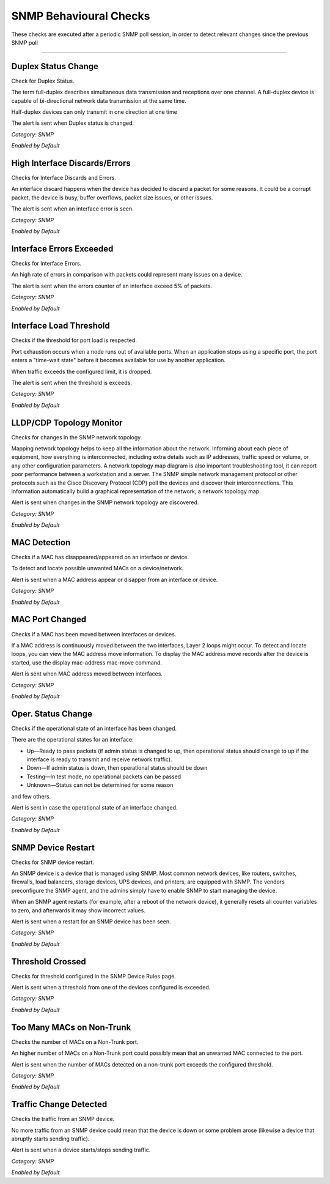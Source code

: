 SNMP Behavioural Checks
#######################

These checks are executed after a periodic SNMP poll session, in order to detect relevant changes since the previous SNMP poll

____________________

**Duplex Status Change**
~~~~~~~~~~~~~~~~~~~~~~~~

Check for Duplex Status.

The term full-duplex describes simultaneous data transmission and receptions over one channel. A full-duplex device is capable of bi-directional network data transmission at the same time.

Half-duplex devices can only transmit in one direction at one time

The alert is sent when Duplex status is changed.


*Category: SNMP*

*Enabled by Default*


**High Interface Discards/Errors**
~~~~~~~~~~~~~~~~~~~~~~~~~~~~~~~~~~

Checks for Interface Discards and Errors.
 
An interface discard happens when the device has decided to discard a packet for some reasons. It could be a corrupt packet, the device is busy, buffer overflows, packet size issues, or other issues.

The alert is sent when an interface error is seen.

*Category: SNMP*

*Enabled by Default*


**Interface Errors Exceeded**
~~~~~~~~~~~~~~~~~~~~~~~~~~~~~

Checks for Interface Errors.
 
An high rate of errors in comparison with packets could represent many issues on a device.

The alert is sent when the errors counter of an interface exceed 5% of packets.

*Category: SNMP*

*Enabled by Default*


**Interface Load Threshold**
~~~~~~~~~~~~~~~~~~~~~~~~~~~~

Checks if the threshold for port load is respected.

Port exhaustion occurs when a node runs out of available ports. When an application stops using a specific port, the port enters a "time-wait state" before it becomes available for use by another application.

When traffic exceeds the configured limit, it is dropped.

The alert is sent when the threshold is exceeds.

*Category: SNMP*

*Enabled by Default*


**LLDP/CDP Topology Monitor**
~~~~~~~~~~~~~~~~~~~~~~~~~~~~~

Checks for changes in the SNMP network topology.

Mapping network topology helps to keep all the information about the network. Informing about each piece of equipment, how everything is interconnected, including extra details such as IP addresses, traffic speed or volume, or any other configuration parameters.
A network topology map diagram is also important troubleshooting tool, it can report poor performance between a workstation and a server. The SNMP simple network management protocol or other protocols such as the Cisco Discovery Protocol (CDP) poll the devices and discover their interconnections. This information automatically build a graphical representation of the network, a network topology map.

Alert is sent when changes in the SNMP network topology are discovered.

*Category: SNMP*

*Enabled by Default*


**MAC Detection**
~~~~~~~~~~~~~~~~~

Checks if a MAC has disappeared/appeared on an interface or device.

To detect and locate possible unwanted MACs on a device/network.

Alert is sent when a MAC address appear or disapper from an interface or device.

*Category: SNMP*

*Enabled by Default*


**MAC Port Changed**
~~~~~~~~~~~~~~~~~~~~

Checks if a MAC has been moved between interfaces or devices.

If a MAC address is continuously moved between the two interfaces, Layer 2 loops might occur. To detect and locate loops, you can view the MAC address move information. To display the MAC address move records after the device is started, use the display mac-address mac-move command.

Alert is sent when MAC address moved between interfaces.

*Category: SNMP*

*Enabled by Default*


**Oper. Status Change**
~~~~~~~~~~~~~~~~~~~~~~~

Checks if the operational state of an interface has been changed.


There are the operational states for an interface:

• Up—Ready to pass packets (if admin status is changed to up, then operational status should change to up if the interface is ready to transmit and receive network traffic).

• Down—If admin status is down, then operational status should be down

• Testing—In test mode, no operational packets can be passed

• Unknown—Status can not be determined for some reason

and few others.

Alert is sent in case the operational state of an interface changed.


*Category: SNMP*

*Enabled by Default*


**SNMP Device Restart**
~~~~~~~~~~~~~~~~~~~~~~~

Checks for SNMP device restart.

An SNMP device is a device that is managed using SNMP. Most common network devices, like routers, switches, firewalls, load balancers, storage devices, UPS devices, and printers, are equipped with SNMP. The vendors preconfigure the SNMP agent, and the admins simply have to enable SNMP to start managing the device.

When an SNMP agent restarts (for example, after a reboot of the network device), it generally resets all counter variables to zero, and afterwards it may show incorrect values. 

Alert is sent when a restart for an SNMP device has been seen. 

*Category: SNMP*

*Enabled by Default*


**Threshold Crossed**
~~~~~~~~~~~~~~~~~~~~~

Checks for threshold configured in the SNMP Device Rules page.

Alert is sent when a threshold from one of the devices configured is exceeded. 

*Category: SNMP*

*Enabled by Default*


**Too Many MACs on Non-Trunk**
~~~~~~~~~~~~~~~~~~~~~~~~~~~~~~

Checks the number of MACs on a Non-Trunk port.

An higher number of MACs on a Non-Trunk port could possibly mean that an unwanted MAC connected to the port. 

Alert is sent when the number of MACs detected on a non-trunk port exceeds the configured threshold. 

*Category: SNMP*

*Enabled by Default*


**Traffic Change Detected**
~~~~~~~~~~~~~~~~~~~~~~~~~~~

Checks the traffic from an SNMP device.

No more traffic from an SNMP device could mean that the device is down or some problem arose (likewise a device that abruptly starts sending traffic). 

Alert is sent when a device starts/stops sending traffic. 

*Category: SNMP*

*Enabled by Default*

